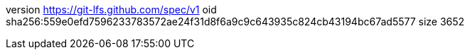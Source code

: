 version https://git-lfs.github.com/spec/v1
oid sha256:559e0efd7596233783572ae24f31d8f6a9c9c643935c824cb43194bc67ad5577
size 3652
